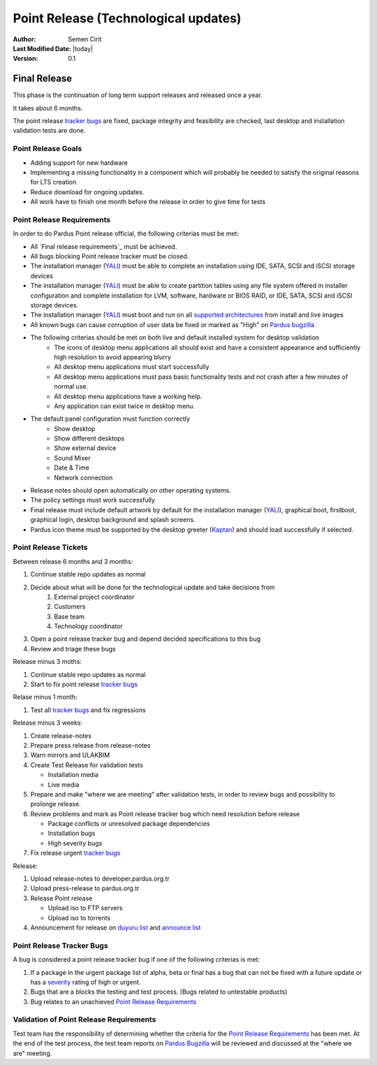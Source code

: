 .. _point-release:

Point Release (Technological updates)
=====================================

:Author: Semen Cirit
:Last Modified Date: |today|
:Version: 0.1

Final Release
-------------

This phase is the continuation of long term support releases and released once a year. 

It takes about 6 months.

The point release `tracker bugs`_ are fixed, package integrity and feasibility
are checked, last desktop and installation validation tests are done.

Point Release Goals
^^^^^^^^^^^^^^^^^^^
- Adding support for new hardware
- Implementing a missing functionality in a component which will probably be needed to satisfy the original reasons for LTS creation
- Reduce download for ongoing updates.
- All work have to finish one month before the release in order to give time for tests


Point Release Requirements
^^^^^^^^^^^^^^^^^^^^^^^^^^

In order to do Pardus Point release official, the following criterias must be met:

* All `Final release requirements`_ must be achieved.
* All bugs blocking Point release tracker must be closed.
* The installation manager (YALI_) must be able to complete an installation using IDE, SATA, SCSI and iSCSI storage devices
* The installation manager (YALI_) must be able to create partition tables using any file system offered in installer configuration and complete installation for LVM, software, hardware or BIOS RAID, or  IDE, SATA, SCSI and iSCSI storage devices.
* The installation manager (YALI_) must boot and run on all `supported architectures`_ from install and live images
* All known bugs can cause corruption of user data be fixed or marked as "High" on `Pardus bugzilla`_
* The following criterias should be met on both live and default installed system for desktop validation
    - The icons of desktop menu applications all should exist and have a consistent appearance and sufficiently high resolution to avoid appearing blurry
    - All desktop menu applications must start successfully
    - All desktop menu applications must pass basic functionality tests and not crash after a few minutes of normal use.
    - All desktop menu applications have a working help.
    - Any application can exist twice in desktop menu.
* The default panel configuration must function correctly
    - Show desktop
    - Show different desktops
    - Show external device
    - Sound Mixer
    - Date & Time
    - Network connection
* Release notes should open automatically on other operating systems.
* The policy settings must work successfully
* Final release must include default artwork by default for the installation manager (YALI_), graphical boot, firstboot, graphical login, desktop background and splash screens.
* Pardus icon theme must be supported by the desktop greeter (Kaptan_) and should load successfully if selected.

Point Release Tickets
^^^^^^^^^^^^^^^^^^^^^
Between release 6 months and 3 months:

#. Continue stable repo updates as normal
#. Decide about what will be done for the technological update and take decisions from
    #. External project coordinator
    #. Customers
    #. Base team
    #. Technology coordinator
#. Open a point release tracker bug and depend decided specifications to this bug
#. Review and triage these bugs

Release minus 3 moths:

#. Continue stable repo updates as normal
#. Start to fix point release `tracker bugs`_

Relase minus 1 month:

#. Test all `tracker bugs`_ and fix regressions

Release minus 3 weeks:

#. Create release-notes
#. Prepare press release from release-notes
#. Warn mirrors and ULAKBIM
#. Create Test Release for validation tests

   * Installation media
   * Live media
#. Prepare and make "where we are meeting" after validation tests, in order to review bugs and possibility to prolonge release.
#. Review problems and mark as Point release tracker bug which need resolution before release

   * Package conflicts or unresolved package dependencies
   * Installation bugs
   * High severity bugs
#. Fix release urgent `tracker bugs`_

Release:

#. Upload release-notes to developer.pardus.org.tr
#. Upload press-release to pardus.org.tr
#. Release Point release

   * Upload iso to FTP servers
   * Upload iso to torrents

#. Announcement for  release on `duyuru list`_ and `announce list`_

Point Release Tracker Bugs
^^^^^^^^^^^^^^^^^^^^^^^^^^

A bug is considered a point release tracker bug if one of the following criterias is met:

#. If a package in the urgent package list of alpha, beta or final has a bug that can not be fixed with a future update or has a severity_ rating of high or urgent.
#. Bugs that are a blocks the testing and test process. (Bugs related to untestable products)
#. Bug relates to an unachieved `Point Release Requirements`_

Validation of Point Release Requirements
^^^^^^^^^^^^^^^^^^^^^^^^^^^^^^^^^^^^^^^^

Test team has the responsibility of determining whether the criteria for the
`Point Release Requirements`_ has been met. At the end of the test process,
the test team reports on `Pardus Bugzilla`_ will be reviewed and discussed
at the "where we are" meeting.

.. _RC release requirements: http://developer.pardus.org.tr/guides/releasing/official_releases/release_candidate_phase.html#final-release-requirements
.. _YALI: http://developer.pardus.org.tr/projects/yali/index.html
.. _Kaptan: http://developer.pardus.org.tr/projects/kaptan/index.html
.. _Pardus bugzilla: http://bugs.pardus.org.tr/
.. _supported architectures: http://developer.pardus.org.tr/guides/packaging/packaging_guidelines.html#architecture-support
.. _urgent package list: http://svn.pardus.org.tr/uludag/trunk/scripts/find-urgent-packages
.. _EOL: http://developer.pardus.org.tr/guides/releasing/end_of_life.html
.. _severity: http://developer.pardus.org.tr/guides/bugtracking/howto_bug_triage.html#bug-importance
.. _tracker bugs: http://developer.pardus.org.tr/guides/bugtracking/tracker_bug_process.html
.. _duyuru list: http://lists.pardus.org.tr/mailman/listinfo/duyuru
.. _announce list: http://lists.pardus.org.tr/mailman/listinfo/pardus-announce

